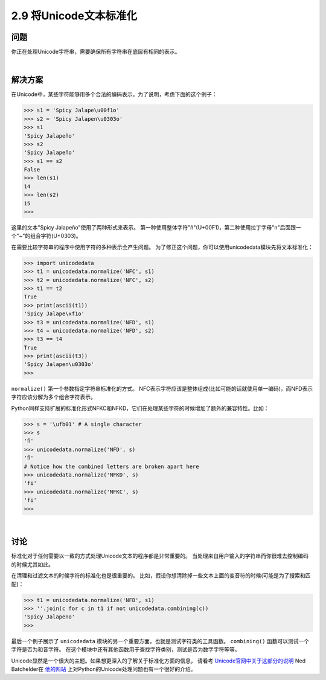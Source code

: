 ===========================
2.9 将Unicode文本标准化
===========================

----------
问题
----------
你正在处理Unicode字符串，需要确保所有字符串在底层有相同的表示。

|

----------
解决方案
----------
在Unicode中，某些字符能够用多个合法的编码表示。为了说明，考虑下面的这个例子：

.. code-block:: python

    >>> s1 = 'Spicy Jalape\u00f1o'
    >>> s2 = 'Spicy Jalapen\u0303o'
    >>> s1
    'Spicy Jalapeño'
    >>> s2
    'Spicy Jalapeño'
    >>> s1 == s2
    False
    >>> len(s1)
    14
    >>> len(s2)
    15
    >>>

这里的文本"Spicy Jalapeño"使用了两种形式来表示。
第一种使用整体字符"ñ"(U+00F1)，第二种使用拉丁字母"n"后面跟一个"~"的组合字符(U+0303)。

在需要比较字符串的程序中使用字符的多种表示会产生问题。
为了修正这个问题，你可以使用unicodedata模块先将文本标准化：

.. code-block:: python

    >>> import unicodedata
    >>> t1 = unicodedata.normalize('NFC', s1)
    >>> t2 = unicodedata.normalize('NFC', s2)
    >>> t1 == t2
    True
    >>> print(ascii(t1))
    'Spicy Jalape\xf1o'
    >>> t3 = unicodedata.normalize('NFD', s1)
    >>> t4 = unicodedata.normalize('NFD', s2)
    >>> t3 == t4
    True
    >>> print(ascii(t3))
    'Spicy Jalapen\u0303o'
    >>>

``normalize()`` 第一个参数指定字符串标准化的方式。
NFC表示字符应该是整体组成(比如可能的话就使用单一编码)，而NFD表示字符应该分解为多个组合字符表示。

Python同样支持扩展的标准化形式NFKC和NFKD，它们在处理某些字符的时候增加了额外的兼容特性。比如：

.. code-block:: python

    >>> s = '\ufb01' # A single character
    >>> s
    'ﬁ'
    >>> unicodedata.normalize('NFD', s)
    'ﬁ'
    # Notice how the combined letters are broken apart here
    >>> unicodedata.normalize('NFKD', s)
    'fi'
    >>> unicodedata.normalize('NFKC', s)
    'fi'
    >>>

|

----------
讨论
----------
标准化对于任何需要以一致的方式处理Unicode文本的程序都是非常重要的。
当处理来自用户输入的字符串而你很难去控制编码的时候尤其如此。

在清理和过滤文本的时候字符的标准化也是很重要的。
比如，假设你想清除掉一些文本上面的变音符的时候(可能是为了搜索和匹配)：

.. code-block:: python

    >>> t1 = unicodedata.normalize('NFD', s1)
    >>> ''.join(c for c in t1 if not unicodedata.combining(c))
    'Spicy Jalapeno'
    >>>

最后一个例子展示了 ``unicodedata`` 模块的另一个重要方面，也就是测试字符类的工具函数。
``combining()`` 函数可以测试一个字符是否为和音字符。
在这个模块中还有其他函数用于查找字符类别，测试是否为数字字符等等。

Unicode显然是一个很大的主题。如果想更深入的了解关于标准化方面的信息，
请看考 `Unicode官网中关于这部分的说明 <http://www.unicode.org/faq/normalization.html>`_
Ned Batchelder在 `他的网站 <http://nedbatchelder.com/text/unipain.html>`_
上对Python的Unicode处理问题也有一个很好的介绍。

